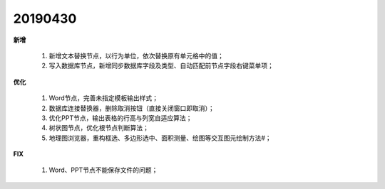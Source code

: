 .. _logs:

20190430
======================
**新增** 

  #. 新增文本替换节点，以行为单位，依次替换原有单元格中的值； 
  #. 写入数据库节点，新增同步数据库字段及类型、自动匹配前节点字段右键菜单项；
  
  
**优化** 

  #. Word节点，完善未指定模板输出样式；
  #. 数据库连接替换器，删除取消按钮（直接关闭窗口即取消）；
  #. 优化PPT节点，输出表格的行高与列宽自适应算法；
  #. 树状图节点，优化根节点判断算法；
  #. 地理图浏览器，重构框选、多边形选中、面积测量、绘图等交互图元绘制方法#；
  
**FIX** 
 
  #. Word、PPT节点不能保存文件的问题；

